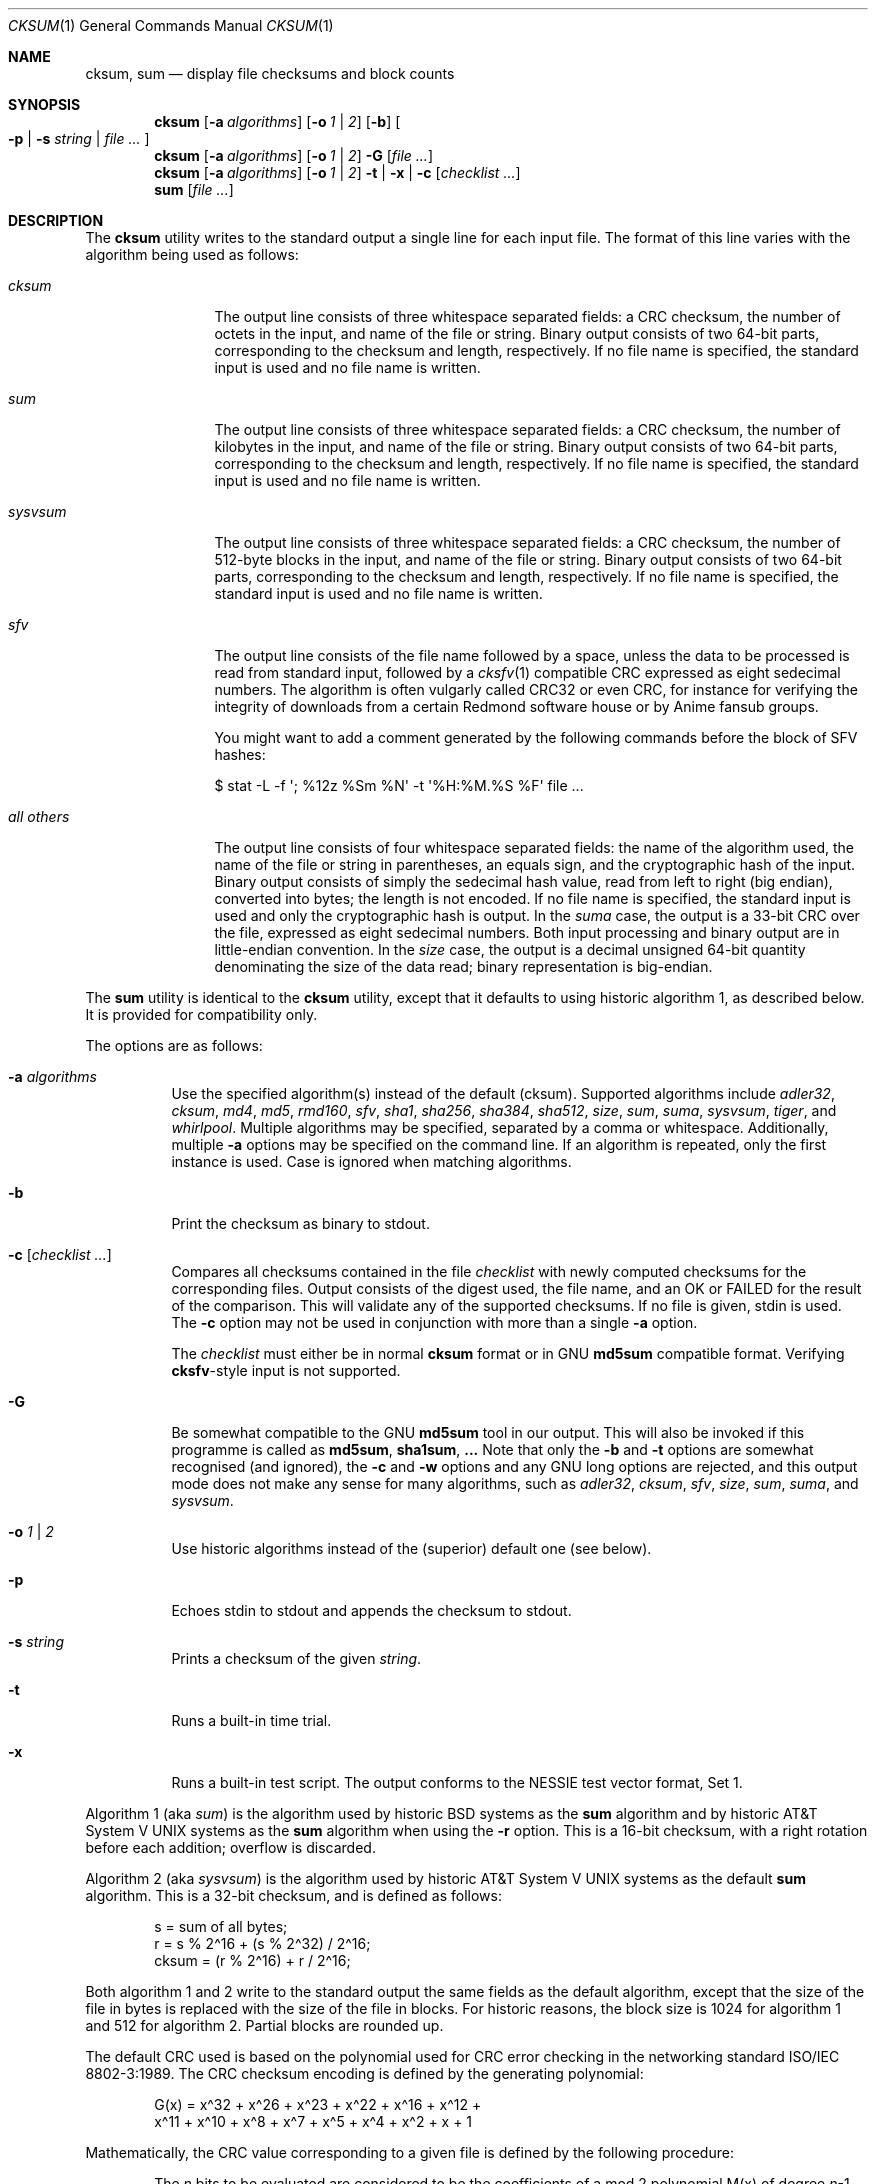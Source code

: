 .\"	$MirOS: src/bin/md5/cksum.1,v 1.21 2008/04/17 20:34:12 tg Exp $
.\"	$OpenBSD: cksum.1,v 1.5 2005/03/07 23:41:53 jmc Exp $
.\"
.\" Copyright (c) 2006, 2007, 2008, 2009
.\"	Thorsten “mirabilos” Glaser <tg@mirbsd.org>
.\" Copyright (c) 1991, 1993
.\"	The Regents of the University of California.  All rights reserved.
.\"
.\" This code is derived from software contributed to Berkeley by
.\" the Institute of Electrical and Electronics Engineers, Inc.
.\"
.\" Redistribution and use in source and binary forms, with or without
.\" modification, are permitted provided that the following conditions
.\" are met:
.\" 1. Redistributions of source code must retain the above copyright
.\"    notice, this list of conditions and the following disclaimer.
.\" 2. Redistributions in binary form must reproduce the above copyright
.\"    notice, this list of conditions and the following disclaimer in the
.\"    documentation and/or other materials provided with the distribution.
.\" 3. Neither the name of the University nor the names of its contributors
.\"    may be used to endorse or promote products derived from this software
.\"    without specific prior written permission.
.\"
.\" THIS SOFTWARE IS PROVIDED BY THE REGENTS AND CONTRIBUTORS ``AS IS'' AND
.\" ANY EXPRESS OR IMPLIED WARRANTIES, INCLUDING, BUT NOT LIMITED TO, THE
.\" IMPLIED WARRANTIES OF MERCHANTABILITY AND FITNESS FOR A PARTICULAR PURPOSE
.\" ARE DISCLAIMED.  IN NO EVENT SHALL THE REGENTS OR CONTRIBUTORS BE LIABLE
.\" FOR ANY DIRECT, INDIRECT, INCIDENTAL, SPECIAL, EXEMPLARY, OR CONSEQUENTIAL
.\" DAMAGES (INCLUDING, BUT NOT LIMITED TO, PROCUREMENT OF SUBSTITUTE GOODS
.\" OR SERVICES; LOSS OF USE, DATA, OR PROFITS; OR BUSINESS INTERRUPTION)
.\" HOWEVER CAUSED AND ON ANY THEORY OF LIABILITY, WHETHER IN CONTRACT, STRICT
.\" LIABILITY, OR TORT (INCLUDING NEGLIGENCE OR OTHERWISE) ARISING IN ANY WAY
.\" OUT OF THE USE OF THIS SOFTWARE, EVEN IF ADVISED OF THE POSSIBILITY OF
.\" SUCH DAMAGE.
.\"
.\"	@(#)cksum.1	8.2 (Berkeley) 4/28/95
.\"
.\"-
.\" Try to make GNU groff and AT&T nroff more compatible
.\" * ` generates ‘ in groff, so use \`
.\" * ' generates ’ in groff, \' generates ´, so use \*(aq
.\" * - generates ‐ in groff, \- generates −, fixed in tmac/mdoc/doc-groff
.\"   thus use - for hyphens and \- for minus signs and option dashes
.\" * ~ is size-reduced and placed atop in groff, so use \*(TI
.\" * ^ is size-reduced and placed atop in groff, so use \*(ha
.\" * \(en does not work in nroff, so use \*(en
.ie \n(.g \{\
.	ds aq \(aq
.	ds TI \(ti
.	ds ha \(ha
.	ds en \(en
.\}
.el \{\
.	ds aq '
.	ds TI ~
.	ds ha ^
.	ds en \(em
.\}
.\"
.\" Implement .Dd with the Mdocdate RCS keyword
.rn Dd xD
.de Dd
.ie \\$1$Mdocdate: \{\
.	xD \\$2 \\$3, \\$4
.\}
.el .xD \\$1 \\$2 \\$3 \\$4 \\$5 \\$6 \\$7 \\$8
..
.\"
.\" .Dd must come before definition of .Mx, because when called
.\" with -mandoc, it might implement .Mx itself, but we want to
.\" use our own definition. And .Dd must come *first*, always.
.Dd $Mdocdate: April 17 2008 $
.\"
.\" Implement .Mx (MirBSD)
.de Mx
.nr cF \\n(.f
.nr cZ \\n(.s
.ds aa \&\f\\n(cF\s\\n(cZ
.if \\n(aC==0 \{\
.	ie \\n(.$==0 \&MirOS\\*(aa
.	el .aV \\$1 \\$2 \\$3 \\$4 \\$5 \\$6 \\$7 \\$8 \\$9
.\}
.if \\n(aC>\\n(aP \{\
.	nr aP \\n(aP+1
.	ie \\n(C\\n(aP==2 \{\
.		as b1 \&MirOS\ #\&\\*(A\\n(aP\\*(aa
.		ie \\n(aC>\\n(aP \{\
.			nr aP \\n(aP+1
.			nR
.		\}
.		el .aZ
.	\}
.	el \{\
.		as b1 \&MirOS\\*(aa
.		nR
.	\}
.\}
..
.Dt CKSUM 1
.Os
.Sh NAME
.Nm cksum ,
.Nm sum
.Nd display file checksums and block counts
.Sh SYNOPSIS
.Nm cksum
.Bk -words
.Op Fl a Ar algorithms
.Op Fl o Ar 1 | 2
.Op Fl b
.Oo
.Fl p | s Ar string |
.Ar file ...
.Oc
.Ek
.Nm cksum
.Bk -words
.Op Fl a Ar algorithms
.Op Fl o Ar 1 | 2
.Fl G
.Op Ar file ...
.Ek
.Nm cksum
.Bk -words
.Op Fl a Ar algorithms
.Op Fl o Ar 1 | 2
.Fl t | x |
.Fl c Op Ar checklist ...
.Ek
.Nm sum
.Op Ar file ...
.Sh DESCRIPTION
The
.Nm cksum
utility writes to the standard output a single line for each input file.
The format of this line varies with the algorithm being used as follows:
.Bl -tag -width allXothers
.It Ar cksum
The output line consists of three whitespace separated fields: a
.Tn CRC
checksum, the number of octets in the input,
and name of the file or string.
Binary output consists of two 64-bit parts,
corresponding to the checksum and length, respectively.
If no file name is specified, the standard input is used and no file name
is written.
.It Ar sum
The output line consists of three whitespace separated fields: a
.Tn CRC
checksum, the number of kilobytes in the input,
and name of the file or string.
Binary output consists of two 64-bit parts,
corresponding to the checksum and length, respectively.
If no file name is specified, the standard input is used and no file name
is written.
.It Ar sysvsum
The output line consists of three whitespace separated fields: a
.Tn CRC
checksum, the number of 512-byte blocks in the input,
and name of the file or string.
Binary output consists of two 64-bit parts,
corresponding to the checksum and length, respectively.
If no file name is specified, the standard input is used and no file name
is written.
.It Ar sfv
The output line consists of the file name followed by a space,
unless the data to be processed is read from standard input,
followed by a
.Xr cksfv 1
compatible
.Tn CRC
expressed as eight sedecimal numbers.
The algorithm is often vulgarly called CRC32 or even CRC,
for instance for verifying the integrity of downloads from
a certain Redmond software house or by Anime fansub groups.
.Pp
You might want to add a comment generated by the following commands
before the block of SFV hashes:
.Bd -literal
$ stat \-L \-f \*(aq; %12z  %Sm %N\*(aq \-t \*(aq%H:%M.%S %F\*(aq file ...
.Ed
.It Ar all others
The output line consists of four whitespace separated fields:
the name of the algorithm used, the name of the file or string in
parentheses, an equals sign, and the cryptographic hash of the input.
Binary output consists of simply the sedecimal hash value, read from left
to right (big endian), converted into bytes; the length is not encoded.
If no file name is specified, the standard input is used and only
the cryptographic hash is output.
In the
.Ar suma
case, the output is a 33-bit
.Tn CRC
over the file, expressed as eight sedecimal numbers.
Both input processing and binary output are in little-endian convention.
In the
.Ar size
case, the output is a decimal unsigned 64-bit quantity denominating the
size of the data read; binary representation is big-endian.
.El
.Pp
The
.Nm sum
utility is identical to the
.Nm cksum
utility, except that it defaults to using historic algorithm 1, as
described below.
It is provided for compatibility only.
.Pp
The options are as follows:
.Bl -tag -width Ds
.It Fl a Ar algorithms
Use the specified algorithm(s) instead of the default (cksum).
Supported algorithms include
.Ar adler32 ,
.Ar cksum ,
.Ar md4 ,
.Ar md5 ,
.Ar rmd160 ,
.Ar sfv ,
.Ar sha1 ,
.Ar sha256 ,
.Ar sha384 ,
.Ar sha512 ,
.Ar size ,
.Ar sum ,
.Ar suma ,
.Ar sysvsum ,
.Ar tiger ,
and
.Ar whirlpool .
Multiple algorithms may be specified, separated by a comma or whitespace.
Additionally, multiple
.Fl a
options may be specified on the command line.
If an algorithm is repeated, only the first instance is used.
Case is ignored when matching algorithms.
.It Fl b
Print the checksum as binary to stdout.
.It Fl c Op Ar checklist ...
Compares all checksums contained in the file
.Ar checklist
with newly computed checksums for the corresponding files.
Output consists of the digest used, the file name,
and an OK or FAILED for the result of the comparison.
This will validate any of the supported checksums.
If no file is given, stdin is used.
The
.Fl c
option may not be used in conjunction with more than a single
.Fl a
option.
.Pp
The
.Ar checklist
must either be in normal
.Nm
format or in GNU
.Nm md5sum
compatible format.
Verifying
.Nm cksfv Ns -style
input is not supported.
.It Fl G
Be somewhat compatible to the GNU
.Nm md5sum
tool in our output.
This will also be invoked if this programme is called as
.Nm md5sum ,
.Nm sha1sum , ...
Note that only the
.Fl b
and
.Fl t
options are somewhat recognised (and ignored), the
.Fl c
and
.Fl w
options and any GNU long options are rejected, and this
output mode does not make any sense for many algorithms, such as
.Ar adler32 ,
.Ar cksum ,
.Ar sfv ,
.Ar size ,
.Ar sum ,
.Ar suma ,
and
.Ar sysvsum .
.It Fl o Ar 1 | 2
Use historic algorithms instead of the (superior) default one
(see below).
.It Fl p
Echoes stdin to stdout and appends the
checksum to stdout.
.It Fl s Ar string
Prints a checksum of the given
.Ar string .
.It Fl t
Runs a built-in time trial.
.It Fl x
Runs a built-in test script.
The output conforms to the NESSIE test vector format, Set 1.
.El
.Pp
Algorithm 1 (aka
.Ar sum )
is the algorithm used by historic
.Bx
systems as the
.Nm sum
algorithm and by historic
.At V
systems as the
.Nm sum
algorithm when using the
.Fl r
option.
This is a 16-bit checksum, with a right rotation before each addition;
overflow is discarded.
.Pp
Algorithm 2 (aka
.Ar sysvsum )
is the algorithm used by historic
.At V
systems as the
default
.Nm sum
algorithm.
This is a 32-bit checksum, and is defined as follows:
.Bd -unfilled -offset indent
s = sum of all bytes;
r = s % 2\*(ha16 + (s % 2\*(ha32) / 2\*(ha16;
cksum = (r % 2\*(ha16) + r / 2\*(ha16;
.Ed
.Pp
Both algorithm 1 and 2 write to the standard output the same fields as
the default algorithm, except that the size of the file in bytes is
replaced with the size of the file in blocks.
For historic reasons, the block size is 1024 for algorithm 1 and 512
for algorithm 2.
Partial blocks are rounded up.
.Pp
The default
.Tn CRC
used is based on the polynomial used for
.Tn CRC
error checking
in the networking standard
.St -iso8802-3 .
The
.Tn CRC
checksum encoding is defined by the generating polynomial:
.Bd -unfilled -offset indent
G(x) = x\*(ha32 + x\*(ha26 + x\*(ha23 + x\*(ha22 + x\*(ha16 + x\*(ha12 +
     x\*(ha11 + x\*(ha10 + x\*(ha8 + x\*(ha7 + x\*(ha5 + x\*(ha4 + x\*(ha2 + x + 1
.Ed
.Pp
Mathematically, the
.Tn CRC
value corresponding to a given file is defined by
the following procedure:
.Bd -filled -offset indent
The
.Ar n
bits to be evaluated are considered to be the coefficients of a mod 2
polynomial M(x) of degree
.Ar n Ns \-1 .
These
.Ar n
bits are the bits from the file, with the most significant bit being the most
significant bit of the first octet of the file and the last bit being the least
significant bit of the last octet, padded with zero bits (if necessary) to
achieve an integral number of octets, followed by one or more octets
representing the length of the file as a binary value, least significant octet
first.
The smallest number of octets capable of representing this integer are used.
.Pp
M(x) is multiplied by x\*(ha32 (i.e., shifted left 32 bits) and divided by
G(x) using mod 2 division, producing a remainder R(x) of degree <= 31.
.Pp
The coefficients of R(x) are considered to be a 32-bit sequence.
.Pp
The bit sequence is complemented and the result is the CRC.
.Ed
.Pp
The
.Ar sfv
.Tn CRC
is undocumented, cf.\&
.Pa http://www.fodder.org/cksfv/
.br
It seems to be widely known, though, and appears to use the same
polynomial and conventions as the (non-ADLER32) crc32 function of
.Xr gzip 1 .
.Pp
The
.Ar suma
.Tn CRC
uses little endian 32-bit block reading conventions,
initialisation of the CRC with an all-ones word and a
different 33-bit polynomial.
.Pp
The other available algorithms are described in their respective
man pages in section 3 of the manual.
.Sh DIAGNOSTICS
The
.Nm cksum
and
.Nm sum
utilities exit 0 on success or >0 if an error occurred.
.Sh SEE ALSO
.Xr md5 1 ,
.Xr rmd160 1 ,
.Xr sha1 1 ,
.Xr stat 1 ,
.Xr adler32 3 ,
.Xr md4 3 ,
.Xr md5 3 ,
.Xr rmd160 3 ,
.Xr sfv 3 ,
.Xr sha1 3 ,
.Xr sha2 3 ,
.Xr suma 3 ,
.Xr tiger 3 ,
.Xr whirlpool 3
.Pp
The default calculation is identical to that given in pseudo-code
in the following
.Tn ACM
article:
.Rs
.%T "Computation of Cyclic Redundancy Checks Via Table Lookup"
.%A Dilip V. Sarwate
.%J "Communications of the \\*(tNACM\\*(sP"
.%D "August 1988"
.Re
.Pp
.Pa http://www.cryptonessie.org/
.Sh STANDARDS
The
.Nm cksum
utility is compliant with the
.St -p1003.2-92
specification.
.Pp
The
.Ar sfv
format and the comment format given above are compatible with
the output generated by Bryan Call's
.Nm cksfv .
.Sh HISTORY
A
.Nm sum
command appeared in
.At v2 .
The
.Nm cksum
utility appeared in
.Bx 4.4
and has been enhanced by new algorithms in
.Ox
and several times in
.Mx .
.Sh CAVEATS
Do not use the
.Ar adler32 ,
.Ar cksum ,
.Ar md4 ,
.Ar md5 ,
.Ar sfv ,
.Ar sha1 ,
.Ar size ,
.Ar sum ,
.Ar suma ,
or
.Ar sysvsum
algorithms to detect hostile binary modifications.
For most of the algorithms listed above, an attacker can trivially produce
backdoored daemons which have the same checksum as the standard versions.
Even
.Ar md4
has been long broken, collisions for
.Ar md5
are published and picked up by script kiddies, and the attack used for
.Ar md5
has already been successfully mounted on a reduced form of
.Ar sha1 .
Use a cryptographically strong checksum (such as RIPEMD\-160) instead,
or combine two algorithms from different families, for example,
.Xr rmd160 ,
either
.Xr tiger
or
.Xr whirlpool ,
and, optionally, one of the CRCs.
